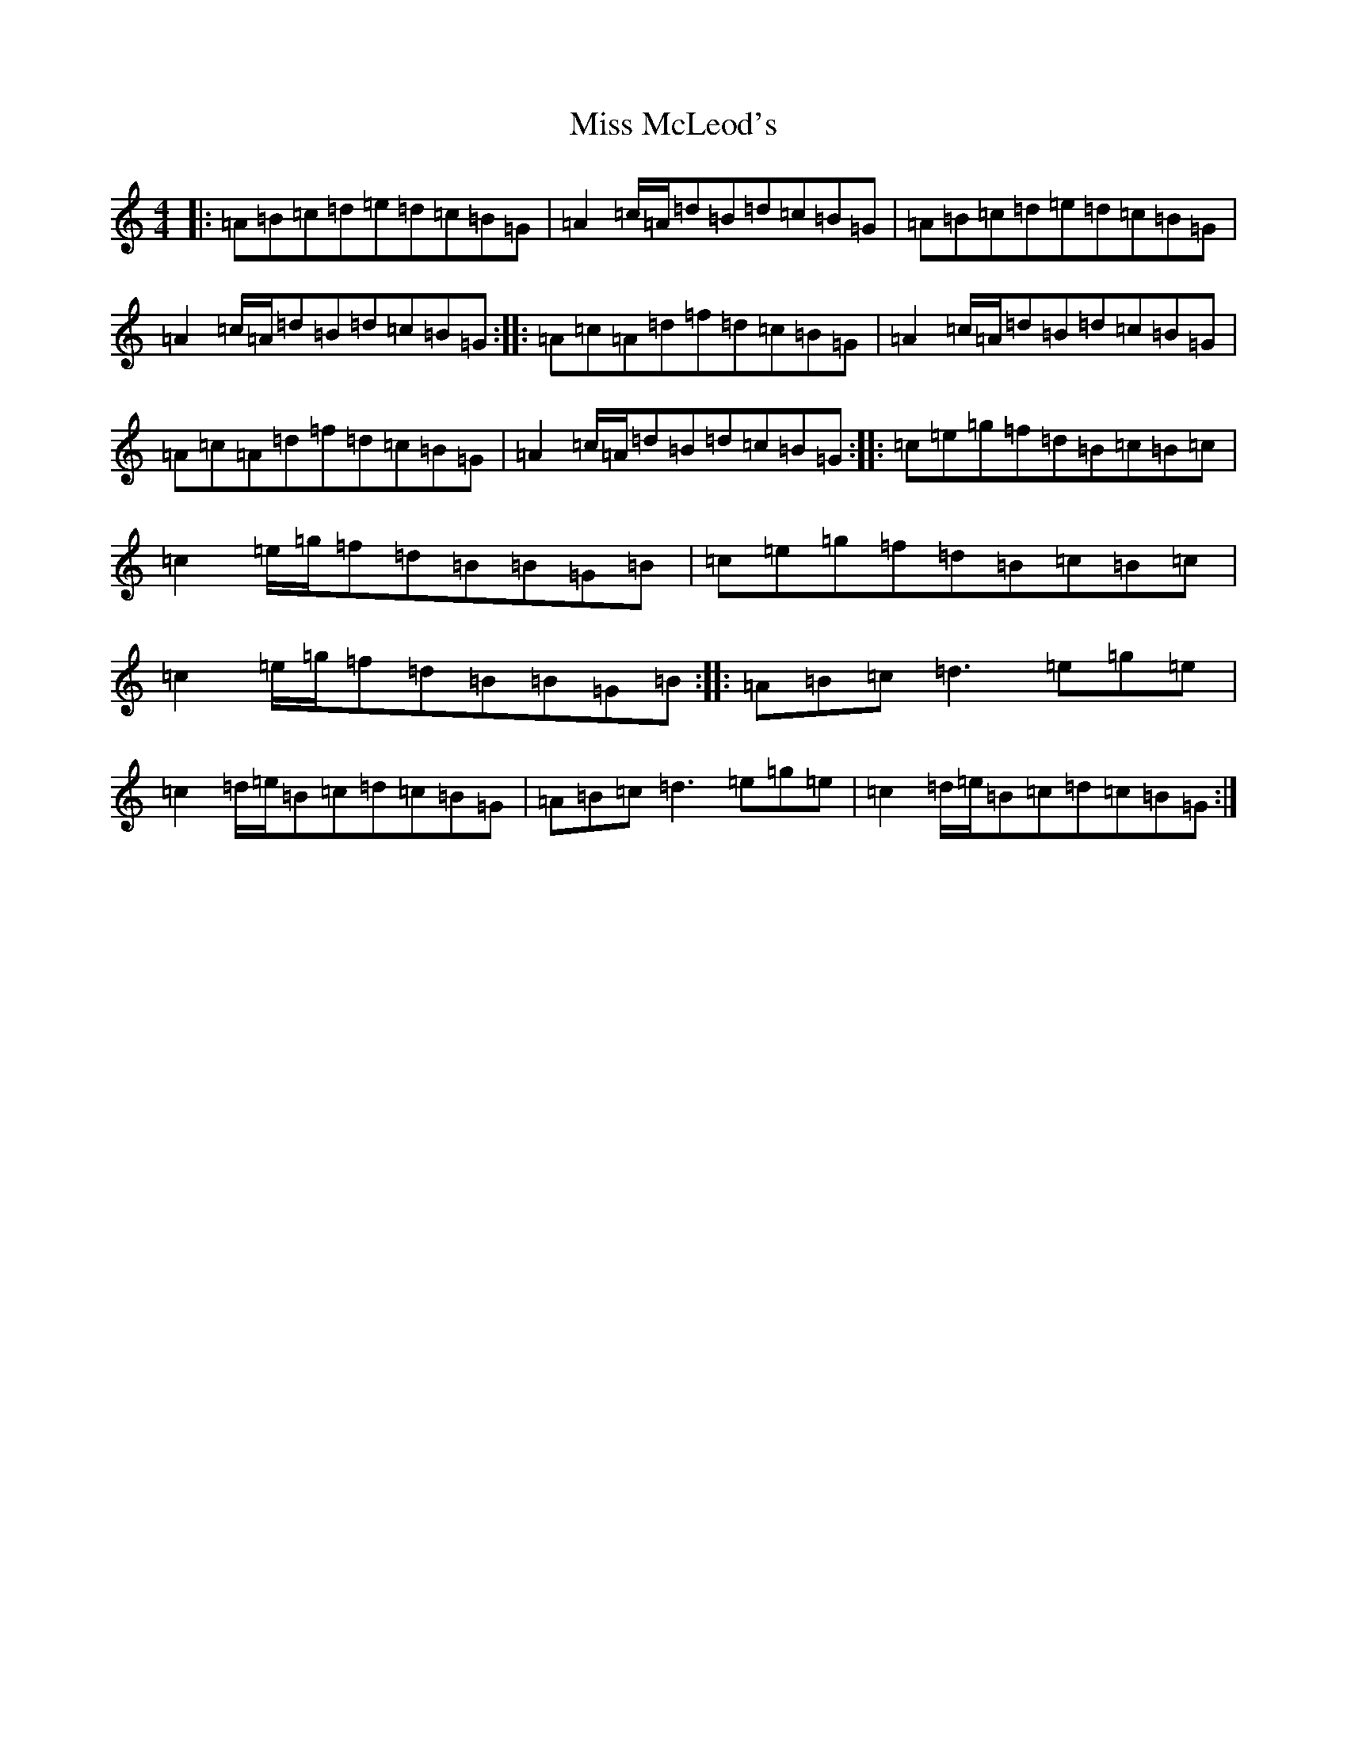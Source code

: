 X: 17615
T: Miss McLeod's
S: https://thesession.org/tunes/75#setting26044
Z: G Major
R: reel
M: 4/4
L: 1/8
K: C Major
|:=A=B=c=d=e=d=c=B=G|=A2=c/2=A/2=d=B=d=c=B=G|=A=B=c=d=e=d=c=B=G|=A2=c/2=A/2=d=B=d=c=B=G:||:=A=c=A=d=f=d=c=B=G|=A2=c/2=A/2=d=B=d=c=B=G|=A=c=A=d=f=d=c=B=G|=A2=c/2=A/2=d=B=d=c=B=G:||:=c=e=g=f=d=B=c=B=c|=c2=e/2=g/2=f=d=B=B=G=B|=c=e=g=f=d=B=c=B=c|=c2=e/2=g/2=f=d=B=B=G=B:||:=A=B=c=d3=e=g=e|=c2=d/2=e/2=B=c=d=c=B=G|=A=B=c=d3=e=g=e|=c2=d/2=e/2=B=c=d=c=B=G:|